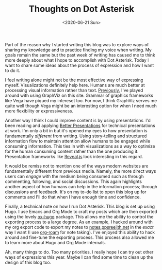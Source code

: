 #+hugo_base_dir: ../
#+date: <2020-06-21 Sun>
#+hugo_tags: meta thoughts
#+hugo_categories: meta
#+TITLE: Thoughts on Dot Asterisk

  Part of the reason why I started writing this blog was to explore ways of sharing my knowledge and to practice finding my voice when writing. My goals remain the same but the past week of writing has caused me to think more deeply about what I hope to accomplish with Dot Asterisk. Today I want to share some ideas about the process of expression and how I want to do it.

  I feel writing alone might not be the most effective way of expressing myself. Visualizations definitely help here. Humans are much better at processing visual information rather than text. [[file:on-asymmetries.org][Previously]], I've played around with using GraphViz on this site. Grammar of graphics frameworks like Vega have piqued my intereset too. For now, I think GraphViz serves me quite well though Vega might be an interesting option for when I need much more flexibility or expressiveness.
 
  Another way I think I could improve content is by using presentations. I'd been reading and applying [[https://www.goodreads.com/book/show/30089737-better-presentations][Better Presentations]] for technical presentations at work. I'm only a bit in but it's opened my eyes to how presentation is fundamentally /different/ from writing. Using story-telling and structured information flow to maintain attention allow humans to be engaged while consuming information. This ties in with visualizations as a way to optimize for the human consuming content rather than the one producing it. Presentation frameworks like [[https://github.com/yjwen/org-reveal][Reveal.js]] look interesting in this regard.

  It would be remiss not to mention one of the ways modern websites are fundamentally different from previous media. Namely, the more direct ways users can /engage/ with the medium being consumed such as through commenting, following, and social discussions. This again highlights another aspect of how humans can help in the information process; through discussions and feedback. It's on my to-do list to open this blog up for comments and I'll do that when I have enough time and confidence.

  Finally, a technical note on how I run Dot Asterisk. This blog is set up using Hugo. I use Emacs and Org Mode to craft my posts which are then exported using the lovely [[https://ox-hugo.scripter.co/][ox-hugo]] package. This allows me the ability to control the exporting process to a large degree. As an example, I hacked around with my org export code to export my notes to [[https://notes.ppsreejith.net][notes.ppsreejith.net]] in the /exact/ way I want (I use [[https://github.com/org-roam/org-roam][org-roam]] for note taking). I've enjoyed this ability to hack around and fine-tune the exporting process. This process also allowed me to learn more about Hugo and Org Mode internals.

  Ah, many things to do. Too many priorities. I really hope I can try out other ways of expressions this year. Maybe I can find some time to clean up the design of this blog too.
